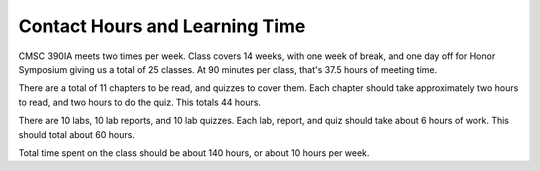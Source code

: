 Contact Hours and Learning Time
^^^^^^^^^^^^^^^^^^^^^^^^^^^^^^^

CMSC 390IA meets two times per week. Class covers 14 weeks, with one week of
break, and one day off for Honor Symposium giving us a total of
25 classes. At 90 minutes per class, that's 37.5 hours of meeting time.

There are a total of 11 chapters to be read, and quizzes to cover them.
Each chapter should take approximately two hours to read, and two hours to do
the quiz. This totals 44 hours.

There are 10 labs, 10 lab reports, and 10 lab quizzes.
Each lab, report, and quiz should take about 6 hours of work.
This should total about 60 hours.

Total time spent on the class should be about 140 hours, or about 10 hours
per week.